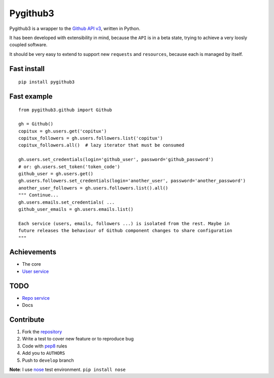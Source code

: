 Pygithub3
==========

Pygithub3 is a wrapper to the `Github API v3 <http://developer.github.com/v3/>`_,
written in Python.

It has been developed with extensibility in mind, because the ``API`` is in a
beta state, trying to achieve a very loosly coupled software.

It should be very easy to extend to support new ``requests`` and ``resources``,
because each is managed by itself.


Fast install
-------------
::

    pip install pygithub3

Fast example
-------------
::

    from pygithub3.github import Github

    gh = Github()
    copitux = gh.users.get('copitux')
    copitux_followers = gh.users.followers.list('copitux')
    copitux_followers.all()  # lazy iterator that must be consumed

    gh.users.set_credentials(login='github_user', password='github_password')
    # or: gh.users.set_token('token_code')
    github_user = gh.users.get()
    gh.users.followers.set_credentials(login='another_user', password='another_password')
    another_user_followers = gh.users.followers.list().all()
    """ Continue...
    gh.users.emails.set_credentials( ...
    github_user_emails = gh.users.emails.list()

    Each service (users, emails, followers ...) is isolated from the rest. Maybe in
    future releases the behaviour of Github component changes to share configuration
    """

Achievements
-------------

- The core
- `User service <http://developer.github.com/v3/users/>`_

TODO
-----

- `Repo service <http://developer.github.com/v3/repos/>`_
- Docs

Contribute
-----------

1. Fork the `repository <https://github.com/copitux/python-github3>`_
2. Write a test to cover new feature or to reproduce bug
3. Code with `pep8 <http://www.python.org/dev/peps/pep-0008/>`_ rules
4. Add you to ``AUTHORS``
5. Push to ``develop`` branch

**Note**: I use `nose <http://readthedocs.org/docs/nose/en/latest/>`_ test environment. ``pip install nose``
